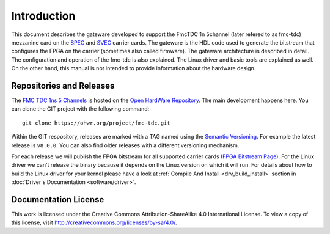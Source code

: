 .. Copyright (c) 2022 CERN (home.cern)
   SPDX-License-Identifier: CC-BY-SA-4.0

.. _introduction:

------------
Introduction
------------

This document describes the gateware developed to support the
FmcTDC 1n 5channel (later refered to as fmc-tdc) mezzanine card on the
`SPEC`_ and `SVEC`_ carrier cards. The gateware is the HDL code used
to generate the bitstream that configures the FPGA on the carrier
(sometimes also called firmware).  The gateware architecture is
described in detail.  The configuration and operation of the fmc-tdc
is also explained. The Linux driver and basic tools are explained as
well.  On the other hand, this manual is not intended to provide
information about the hardware design.

Repositories and Releases
=========================

The `FMC TDC 1ns 5 Channels`_ is hosted on
the `Open HardWare Repository`_. The main development happens
here. You can clone the GIT project with the following command::

  git clone https://ohwr.org/project/fmc-tdc.git

Within the GIT respository, releases are marked with a TAG named
using the `Semantic Versioning`_. For example the latest release is
``v8.0.0``. You can also find older releases with a different versioning
mechanism.

For each release we will publish the FPGA bitstream for all supported
carrier cards (`FPGA Bitstream Page`_).  For the Linux driver we can't
release the binary because it depends on the Linux version on which it
will run. For details about how to build the Linux driver for your
kernel please have a look at :ref:`Compile And Install
<drv_build_install>` section in :doc:`Driver's Documentation
<software/driver>`.

Documentation License
=====================

This work is licensed under the Creative Commons
Attribution-ShareAlike 4.0 International License. To view a copy of
this license, visit http://creativecommons.org/licenses/by-sa/4.0/.

.. _SPEC: http://www.ohwr.org/projects/spec
.. _SVEC: http://www.ohwr.org/projects/svec
.. _`FMC TDC 1ns 5 Channels`: https://ohwr.org/project/fmc-tdc
.. _`Open HardWare Repository`: https://ohwr.org/
.. _`Semantic Versioning`: https://semver.org/
.. _`FPGA Bitstream Page`: https://ohwr.org/project/fmc-tdc/wikis/Documents/Bitstreams
